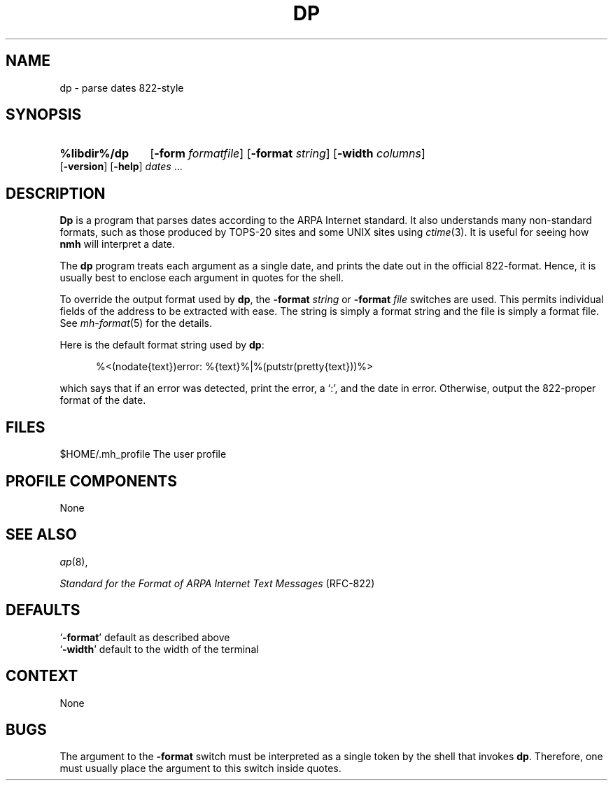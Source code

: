 .TH DP %manext8% "March 6, 2012" "%nmhversion%"
.\"
.\" %nmhwarning%
.\"
.SH NAME
dp \- parse dates 822-style
.SH SYNOPSIS
.HP 5
.na
.B %libdir%/dp
.RB [ \-form
.IR formatfile ]
.RB [ \-format
.IR string ]
.RB [ \-width
.IR columns ]
.RB [ \-version ]
.RB [ \-help ] 
.I dates
\&...
.ad
.SH DESCRIPTION
.B Dp
is a program that parses dates according to the ARPA Internet standard.
It also understands many non\-standard formats,
such as those produced by TOPS\-20 sites and some UNIX sites using
.IR ctime (3).
It is useful for seeing how
.B nmh
will interpret a date.
.PP
The
.B dp
program treats each argument as a single date,
and prints the date out in the official 822\-format.
Hence, it is usually best to enclose each argument in quotes for the
shell.
.PP
To override the output format used by
.BR dp ,
the
.B \-format
.I string
or
.B \-format
.I file
switches are used.
This permits individual fields of the address to be extracted with ease.
The string is simply a format string and the file is simply a format file.
See
.IR mh\-format (5)
for the details.
.PP
Here is the default format string used by
.BR dp :
.PP
.RS 5
%<(nodate{text})error: %{text}%|%(putstr(pretty{text}))%>
.RE
.PP
which says that if an error was detected, print the error, a `:',
and the date in error.
Otherwise, output the 822\-proper format of the date.
.SH FILES
.fc ^ ~
.nf
.ta \w'%etcdir%/ExtraBigFileName  'u
^$HOME/\&.mh\(ruprofile~^The user profile
.fi
.SH "PROFILE COMPONENTS"
None
.SH "SEE ALSO"
.IR ap (8),
.PP
.I "Standard for the Format of ARPA Internet Text Messages"
(RFC\-822)
.SH DEFAULTS
.nf
.RB ` \-format "' default as described above"
.RB ` \-width "' default to the width of the terminal"
.fi
.SH CONTEXT
None
.SH BUGS
The argument to the
.B \-format
switch must be interpreted as a single token by the shell that invokes
.BR dp .
Therefore, one must usually place the argument to this switch inside quotes.
